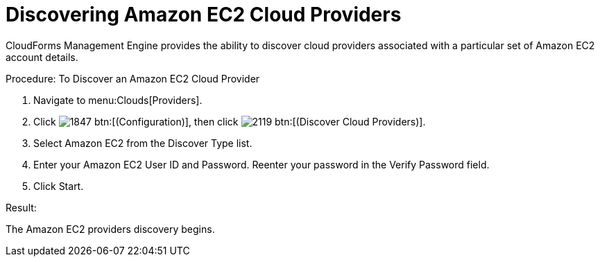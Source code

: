 = Discovering Amazon EC2 Cloud Providers

CloudForms Management Engine provides the ability to discover cloud providers associated with a particular set of Amazon EC2 account details. 

.Procedure: To Discover an Amazon EC2 Cloud Provider
. Navigate to menu:Clouds[Providers]. 
. Click  image:images/1847.png[] btn:[(Configuration)], then click image:images/2119.png[] btn:[(Discover Cloud Providers)].
. Select Amazon EC2 from the [label]#Discover Type# list.
. Enter your Amazon EC2 [label]#User ID# and [label]#Password#.
  Reenter your password in the [label]#Verify Password# field. 
. Click [label]#Start#. 

.Result:
The Amazon EC2 providers discovery begins.
